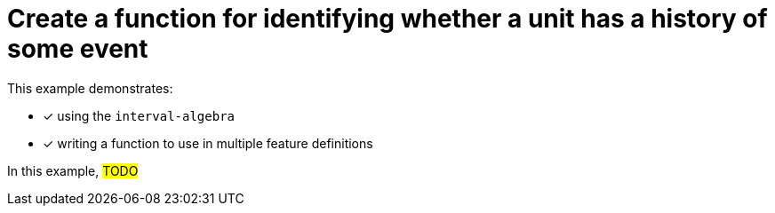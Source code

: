 = Create a function for identifying whether a unit has a history of some event 

This example demonstrates:

* [x] using the `+interval-algebra+`
* [x] writing a function to use in multiple feature definitions

In this example,
#TODO#
